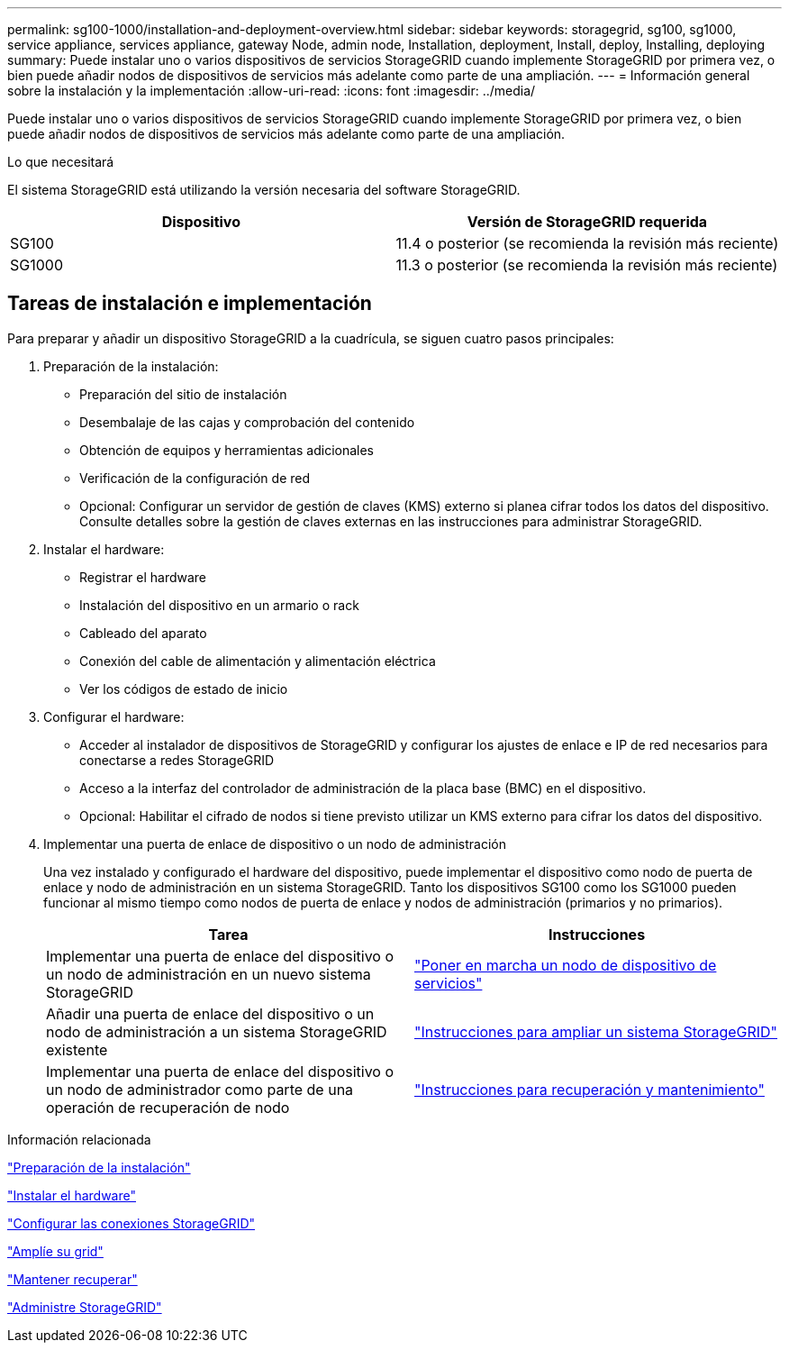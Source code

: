 ---
permalink: sg100-1000/installation-and-deployment-overview.html 
sidebar: sidebar 
keywords: storagegrid, sg100, sg1000, service appliance, services appliance, gateway Node, admin node, Installation, deployment, Install, deploy, Installing, deploying 
summary: Puede instalar uno o varios dispositivos de servicios StorageGRID cuando implemente StorageGRID por primera vez, o bien puede añadir nodos de dispositivos de servicios más adelante como parte de una ampliación. 
---
= Información general sobre la instalación y la implementación
:allow-uri-read: 
:icons: font
:imagesdir: ../media/


[role="lead"]
Puede instalar uno o varios dispositivos de servicios StorageGRID cuando implemente StorageGRID por primera vez, o bien puede añadir nodos de dispositivos de servicios más adelante como parte de una ampliación.

.Lo que necesitará
El sistema StorageGRID está utilizando la versión necesaria del software StorageGRID.

|===
| Dispositivo | Versión de StorageGRID requerida 


 a| 
SG100
 a| 
11.4 o posterior (se recomienda la revisión más reciente)



 a| 
SG1000
 a| 
11.3 o posterior (se recomienda la revisión más reciente)

|===


== Tareas de instalación e implementación

Para preparar y añadir un dispositivo StorageGRID a la cuadrícula, se siguen cuatro pasos principales:

. Preparación de la instalación:
+
** Preparación del sitio de instalación
** Desembalaje de las cajas y comprobación del contenido
** Obtención de equipos y herramientas adicionales
** Verificación de la configuración de red
** Opcional: Configurar un servidor de gestión de claves (KMS) externo si planea cifrar todos los datos del dispositivo. Consulte detalles sobre la gestión de claves externas en las instrucciones para administrar StorageGRID.


. Instalar el hardware:
+
** Registrar el hardware
** Instalación del dispositivo en un armario o rack
** Cableado del aparato
** Conexión del cable de alimentación y alimentación eléctrica
** Ver los códigos de estado de inicio


. Configurar el hardware:
+
** Acceder al instalador de dispositivos de StorageGRID y configurar los ajustes de enlace e IP de red necesarios para conectarse a redes StorageGRID
** Acceso a la interfaz del controlador de administración de la placa base (BMC) en el dispositivo.
** Opcional: Habilitar el cifrado de nodos si tiene previsto utilizar un KMS externo para cifrar los datos del dispositivo.


. Implementar una puerta de enlace de dispositivo o un nodo de administración
+
Una vez instalado y configurado el hardware del dispositivo, puede implementar el dispositivo como nodo de puerta de enlace y nodo de administración en un sistema StorageGRID. Tanto los dispositivos SG100 como los SG1000 pueden funcionar al mismo tiempo como nodos de puerta de enlace y nodos de administración (primarios y no primarios).

+
|===
| Tarea | Instrucciones 


 a| 
Implementar una puerta de enlace del dispositivo o un nodo de administración en un nuevo sistema StorageGRID
 a| 
link:deploying-services-appliance-node.html["Poner en marcha un nodo de dispositivo de servicios"]



 a| 
Añadir una puerta de enlace del dispositivo o un nodo de administración a un sistema StorageGRID existente
 a| 
link:../expand/index.html["Instrucciones para ampliar un sistema StorageGRID"]



 a| 
Implementar una puerta de enlace del dispositivo o un nodo de administrador como parte de una operación de recuperación de nodo
 a| 
link:../maintain/index.html["Instrucciones para recuperación y mantenimiento"]

|===


.Información relacionada
link:preparing-for-installation-sg100-and-sg1000.html["Preparación de la instalación"]

link:installing-hardware-sg100-and-sg1000.html["Instalar el hardware"]

link:configuring-storagegrid-connections-sg100-and-sg1000.html["Configurar las conexiones StorageGRID"]

link:../expand/index.html["Amplíe su grid"]

link:../maintain/index.html["Mantener  recuperar"]

link:../admin/index.html["Administre StorageGRID"]
